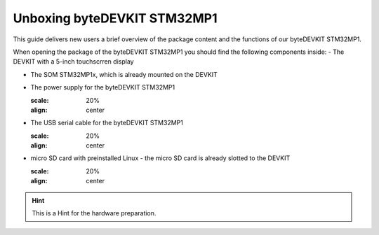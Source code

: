 ********************
Unboxing byteDEVKIT STM32MP1
********************

This guide delivers new users a brief overview of the package content and the functions of our byteDEVKIT STM32MP1.

.. image:: https://www.bytesatwork.io/wp-content/uploads/2020/04/unboxing_1kl.jpg
   :scale: 20%
   :align: center

When opening the package of the byteDEVKIT STM32MP1 you should find the following components inside:
-  The DEVKIT with a 5-inch touchscrren display

.. image:: https://www.bytesatwork.io/wp-content/uploads/2020/04/unboxing_2kl.jpg
   :scale: 20%
   :align: center

-  The SOM STM32MP1x, which is already mounted on the DEVKIT

.. image:: https://www.bytesatwork.io/wp-content/uploads/2020/04/unboxing_3kl.jpg
   :scale: 20%
   :align: center
   
   .. image:: https://www.bytesatwork.io/wp-content/uploads/2020/04/unboxing_4kl.jpg
   :scale: 20%
   :align: center
   
-  The power supply for the byteDEVKIT STM32MP1

   .. image:: https://www.bytesatwork.io/wp-content/uploads/2020/04/unboxing_8kl.jpg
   :scale: 20%
   :align: center
   
-  The USB serial cable for the byteDEVKIT STM32MP1

   .. image:: https://www.bytesatwork.io/wp-content/uploads/2020/04/unboxing_9kl.jpg
   :scale: 20%
   :align: center
   
-  micro SD card with preinstalled Linux - the micro SD card is already slotted to the DEVKIT

   .. image:: https://www.bytesatwork.io/wp-content/uploads/2020/04/unboxing_10kl.jpg
   :scale: 20%
   :align: center



.. Hint:: This is a Hint for the hardware preparation.
